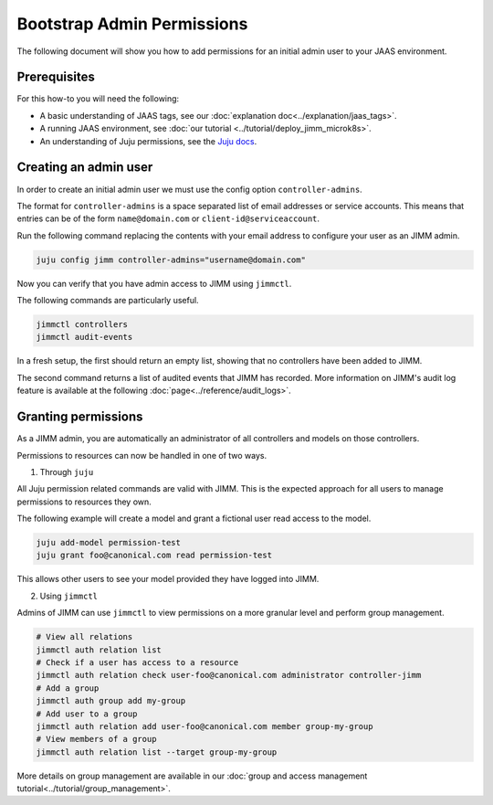 Bootstrap Admin Permissions
===========================

The following document will show you how to add permissions for an initial admin user to your JAAS environment.

Prerequisites
-------------

For this how-to you will need the following:

- A basic understanding of JAAS tags, see our :doc:`explanation doc<../explanation/jaas_tags>`.
- A running JAAS environment, see :doc:`our tutorial <../tutorial/deploy_jimm_microk8s>`.
- An understanding of Juju permissions, see the `Juju docs <https://juju.is/docs/juju/user-permissions>`__.

Creating an admin user
----------------------

In order to create an initial admin user we must use the config option ``controller-admins``.

The format for ``controller-admins`` is a space separated list of email addresses or service accounts. This means
that entries can be of the form ``name@domain.com`` or ``client-id@serviceaccount``.

Run the following command replacing the contents with your email address to configure your user as an JIMM admin.

.. code:: bash

    juju config jimm controller-admins="username@domain.com"

Now you can verify that you have admin access to JIMM using ``jimmctl``.

The following commands are particularly useful.

.. code:: bash

    jimmctl controllers
    jimmctl audit-events

In a fresh setup, the first should return an empty list, showing that no controllers have been added to JIMM.

The second command returns a list of audited events that JIMM has recorded. More information on JIMM's audit log feature
is available at the following :doc:`page<../reference/audit_logs>`.

Granting permissions
--------------------

As a JIMM admin, you are automatically an administrator of all controllers and models on those controllers.

Permissions to resources can now be handled in one of two ways.

1. Through ``juju``

All Juju permission related commands are valid with JIMM. This is the expected approach for all users to manage permissions 
to resources they own.

The following example will create a model and grant a fictional user read access to the model.

.. code:: bash

    juju add-model permission-test
    juju grant foo@canonical.com read permission-test

This allows other users to see your model provided they have logged into JIMM.

2. Using ``jimmctl``

Admins of JIMM can use ``jimmctl`` to view permissions on a more granular level and perform group management.

.. code:: bash

    # View all relations
    jimmctl auth relation list
    # Check if a user has access to a resource
    jimmctl auth relation check user-foo@canonical.com administrator controller-jimm
    # Add a group
    jimmctl auth group add my-group
    # Add user to a group
    jimmctl auth relation add user-foo@canonical.com member group-my-group
    # View members of a group
    jimmctl auth relation list --target group-my-group

More details on group management are available in our :doc:`group and access management tutorial<../tutorial/group_management>`.